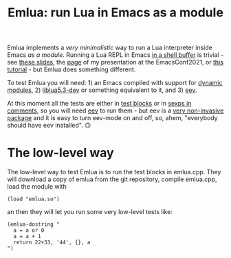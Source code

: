 # This file:
#   https://github.com/edrx/emlua/
#       http://angg.twu.net/emlua/README.org.html
#       http://angg.twu.net/emlua/README.org
#               (find-angg "emlua/README.org")
#               (find-angg "emlua/")
# Author: Eduardo Ochs <eduardoochs@gmail.com>
# 
# Some eev-isms:
# (defun c  () (interactive) (eek "C-c C-e h h"))
# (defun o  () (interactive) (find-angg "emlua/README.org"))
# (defun v  () (interactive) (brg     "~/emlua/README.html"))
# (defun cv () (interactive) (c) (v))
# 
# (find-mygitrepo-links "emlua")
# (find-orgnode "Table of Contents")
#+OPTIONS: toc:nil num:nil

#+begin_comment
 (eepitch-shell)
 (eepitch-kill)
 (eepitch-shell)
cd ~/emlua/
laf
rm -v *~
rm -v *.html

# (find-fline   "~/emlua/")
# (magit-status "~/emlua/")
# (find-gitk    "~/emlua/")
#
#   (s)tage all changes
#   (c)ommit -> (c)reate
#   (P)ush -> (p)ushremote
#   https://github.com/edrx/emlua
#
#+end_comment

#+TITLE: Emlua: run Lua in Emacs as a module

Emlua implements a /very minimalistic/ way to run a Lua interpreter
inside Emacs /as a module/. Running a Lua REPL in Emacs [[http://www.gnu.org/software/emacs/manual/html_node/emacs/Interactive-Shell.html][in a shell
buffer]] is trivial - see [[http://angg.twu.net/LATEX/2021emacsconf.pdf#page=3][these slides]], the [[http://angg.twu.net/emacsconf2021.html][page]] of my presentation at
the EmacsConf2021, or [[http://angg.twu.net/eev-intros/find-eev-quick-intro.html#6][this tutorial]] - but Emlua does something
different.

To test Emlua you will need: 1) an Emacs compiled with support for
[[http://www.gnu.org/software/emacs/manual/html_node/elisp/Dynamic-Modules.html][dynamic modules]], 2) [[https://packages.debian.org/bullseye/liblua5.3-dev][liblua5.3-dev]] or something equivalent to it,
and 3) [[http://angg.twu.net/#eev][eev]].

At this moment all the tests are either in [[http://angg.twu.net/emacsconf2021.html][test blocks]] or in [[http://angg.twu.net/eev-intros/find-eev-quick-intro.html#3][sexps in
comments]], so you will need [[http://angg.twu.net/#eev][eev]] to run them - but eev is a [[http://angg.twu.net/eev-intros/find-eev-intro.html#1][very
non-invasive package]] and it is easy to turn eev-mode on and off, so,
ahem, "everybody should have eev installed". 🙃

* The low-level way

The low-level way to test Emlua is to run the test blocks in
emlua.cpp. They will download a copy of emlua from the git repository,
compile emlua.cpp, load the module with

#+begin_src elisp
(load "emlua.so")
#+end_src

an then they will let you run some very low-level tests like:

#+begin_src elisp
(emlua-dostring "
  a = a or 0
  a = a + 1
  return 22+33, '44', {}, a
")
#+end_src

# (find-elnode "Dynamic Modules")
# (find-elnode "Dynamic Modules" "--with-modules")




# Local Variables:
# coding:               utf-8-unix
# modes:                (org-mode fundamental-mode)
# org-html-postamble:   nil
# End:
